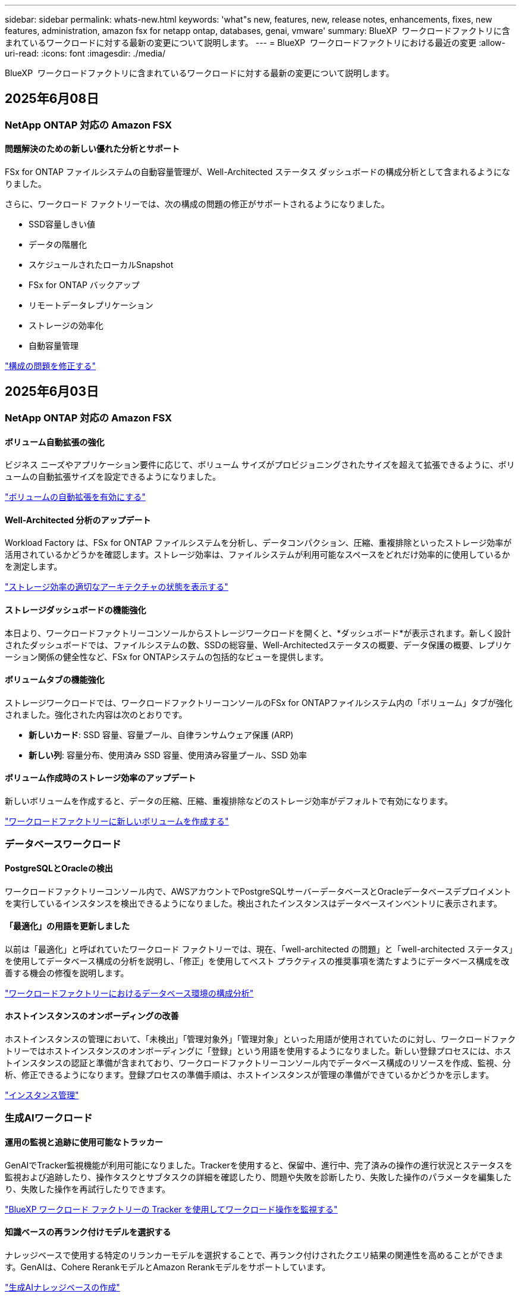 ---
sidebar: sidebar 
permalink: whats-new.html 
keywords: 'what"s new, features, new, release notes, enhancements, fixes, new features, administration, amazon fsx for netapp ontap, databases, genai, vmware' 
summary: BlueXP  ワークロードファクトリに含まれているワークロードに対する最新の変更について説明します。 
---
= BlueXP  ワークロードファクトリにおける最近の変更
:allow-uri-read: 
:icons: font
:imagesdir: ./media/


[role="lead"]
BlueXP  ワークロードファクトリに含まれているワークロードに対する最新の変更について説明します。



== 2025年6月08日



=== NetApp ONTAP 対応の Amazon FSX



==== 問題解決のための新しい優れた分析とサポート

FSx for ONTAP ファイルシステムの自動容量管理が、Well-Architected ステータス ダッシュボードの構成分析として含まれるようになりました。

さらに、ワークロード ファクトリーでは、次の構成の問題の修正がサポートされるようになりました。

* SSD容量しきい値
* データの階層化
* スケジュールされたローカルSnapshot
* FSx for ONTAP バックアップ
* リモートデータレプリケーション
* ストレージの効率化
* 自動容量管理


link:https://docs.netapp.com/us-en/workload-fsx-ontap/improve-configurations.html["構成の問題を修正する"]



== 2025年6月03日



=== NetApp ONTAP 対応の Amazon FSX



==== ボリューム自動拡張の強化

ビジネス ニーズやアプリケーション要件に応じて、ボリューム サイズがプロビジョニングされたサイズを超えて拡張できるように、ボリュームの自動拡張サイズを設定できるようになりました。

link:https://docs.netapp.com/us-en/workload-fsx-ontap/edit-volume-autogrow.html["ボリュームの自動拡張を有効にする"]



==== Well-Architected 分析のアップデート

Workload Factory は、FSx for ONTAP ファイルシステムを分析し、データコンパクション、圧縮、重複排除といったストレージ効率が活用されているかどうかを確認します。ストレージ効率は、ファイルシステムが利用可能なスペースをどれだけ効率的に使用しているかを測定します。

link:https://docs.netapp.com/us-en/workload-fsx-ontap/improve-configurations.html["ストレージ効率の適切なアーキテクチャの状態を表示する"]



==== ストレージダッシュボードの機能強化

本日より、ワークロードファクトリーコンソールからストレージワークロードを開くと、*ダッシュボード*が表示されます。新しく設計されたダッシュボードでは、ファイルシステムの数、SSDの総容量、Well-Architectedステータスの概要、データ保護の概要、レプリケーション関係の健全性など、FSx for ONTAPシステムの包括的なビューを提供します。



==== ボリュームタブの機能強化

ストレージワークロードでは、ワークロードファクトリーコンソールのFSx for ONTAPファイルシステム内の「ボリューム」タブが強化されました。強化された内容は次のとおりです。

* *新しいカード*: SSD 容量、容量プール、自律ランサムウェア保護 (ARP)
* *新しい列*: 容量分布、使用済み SSD 容量、使用済み容量プール、SSD 効率




==== ボリューム作成時のストレージ効率のアップデート

新しいボリュームを作成すると、データの圧縮、圧縮、重複排除などのストレージ効率がデフォルトで有効になります。

link:https://docs.netapp.com/us-en/workload-fsx-ontap/create-volume.html["ワークロードファクトリーに新しいボリュームを作成する"]



=== データベースワークロード



==== PostgreSQLとOracleの検出

ワークロードファクトリーコンソール内で、AWSアカウントでPostgreSQLサーバーデータベースとOracleデータベースデプロイメントを実行しているインスタンスを検出できるようになりました。検出されたインスタンスはデータベースインベントリに表示されます。



==== 「最適化」の用語を更新しました

以前は「最適化」と呼ばれていたワークロード ファクトリーでは、現在、「well-architected の問題」と「well-architected ステータス」を使用してデータベース構成の分析を説明し、「修正」を使用してベスト プラクティスの推奨事項を満たすようにデータベース構成を改善する機会の修復を説明します。

link:https://docs.netapp.com/us-en/workload-databases/optimize-overview.html["ワークロードファクトリーにおけるデータベース環境の構成分析"]



==== ホストインスタンスのオンボーディングの改善

ホストインスタンスの管理において、「未検出」「管理対象外」「管理対象」といった用語が使用されていたのに対し、ワークロードファクトリーではホストインスタンスのオンボーディングに「登録」という用語を使用するようになりました。新しい登録プロセスには、ホストインスタンスの認証と準備が含まれており、ワークロードファクトリーコンソール内でデータベース構成のリソースを作成、監視、分析、修正できるようになります。登録プロセスの準備手順は、ホストインスタンスが管理の準備ができているかどうかを示します。

link:https://docs.netapp.com/us-en/workload-databases/manage-instance.html["インスタンス管理"]



=== 生成AIワークロード



==== 運用の監視と追跡に使用可能なトラッカー

GenAIでTracker監視機能が利用可能になりました。Trackerを使用すると、保留中、進行中、完了済みの操作の進行状況とステータスを監視および追跡したり、操作タスクとサブタスクの詳細を確認したり、問題や失敗を診断したり、失敗した操作のパラメータを編集したり、失敗した操作を再試行したりできます。

link:https://docs.netapp.com/us-en/workload-genai/general/monitor-operations.html["BlueXP ワークロード ファクトリーの Tracker を使用してワークロード操作を監視する"]



==== 知識ベースの再ランク付けモデルを選択する

ナレッジベースで使用する特定のリランカーモデルを選択することで、再ランク付けされたクエリ結果の関連性を高めることができます。GenAIは、Cohere RerankモデルとAmazon Rerankモデルをサポートしています。

link:https://docs.netapp.com/us-en/workload-genai/knowledge-base/create-knowledgebase.html["生成AIナレッジベースの作成"]



== 2025年5月04日



=== NetApp ONTAP 対応の Amazon FSX



==== FSx for ONTAPファイルシステム向け自律型ランサムウェア対策

自律型ランサムウェア対策（ARP）でデータを保護：NAS（NFS / SMB）環境でワークロードを分析し、ランサムウェア攻撃の可能性がある異常なアクティビティを検出して警告する機能です。攻撃が疑われると、ARPは変更不可能な新しいスナップショットも作成し、そこからデータを復元できます。

link:https://docs.netapp.com/us-en/workload-fsx-ontap/ransomware-protection.html["自律型ランサムウェア対策でデータを保護"]



==== FlexGroupボリュームのリバランシングの強化

BlueXP  ワークロード工場出荷時に導入されたFlexGroupボリュームリバランシングウィザードには、FlexGroupボリューム内のデータをリバランシングするためのいくつかのレイアウトオプションが用意されています。リバランシングを実行すると、FlexGroupメンバーボリュームにデータが均等に再配分されます。

link:https://docs.netapp.com/us-en/workload-fsx-ontap/rebalance-volume.html["FlexGroupボリューム内の容量のリバランシング"]



==== FSx for ONTAPファイルシステムのベストプラクティスを実装

BlueXP  ワークロードファクトリには、ファイルシステム構成の適切な設計ステータスを確認できるダッシュボードが用意されています。この分析を活用して、FSx for ONTAPファイルシステムのベストプラクティスを実装できます。ファイルシステム構成の分析には、SSD容量のしきい値、スケジュールされたローカルスナップショット、FSx for ONTAPのスケジュールされたバックアップ、データ階層化、リモートデータレプリケーションなどの構成が含まれます。

* link:https://docs.netapp.com/us-en/workload-fsx-ontap/configuration-analysis.html["ファイルシステム構成の適切に設計された分析をご紹介します"]
* link:https://docs.netapp.com/us-en/workload-fsx-ontap/improve-configurations.html["ファイルシステムのベストプラクティスの実装"]




==== デュアルプロトコルボリュームのセキュリティ形式のオプション

ボリュームのセキュリティ形式としてNTFSまたはUNIXを選択して、ユーザや権限がボリュームにアクセスする方法を決定できます。

link:https://docs.netapp.com/us-en/workload-fsx-ontap/create-volume.html["ボリュームの作成"]



==== レプリケーションの機能拡張



===== FSx for ONTAPからオンプレミスへのリバースレプリケーションをサポート

FSx for ONTAPファイルシステムからオンプレミスのONTAPクラスタへのリバースレプリケーションを、ワークロードファクトリコンソールから利用できるようになりました。

link:https://docs.netapp.com/us-en/workload-fsx-ontap/reverse-replication.html["リバースレプリケーション"]



===== データ保護ボリュームのレプリケーション

データ保護ボリュームをレプリケートできるようになりました。

link:https://docs.netapp.com/us-en/workload-fsx-ontap/cascade-replication.html["データ保護ボリュームをレプリケートする"]



===== 複数ボリュームの選択

複数のボリュームを選択できるため、レプリケートするボリュームを正確に選択できます。

link:https://docs.netapp.com/us-en/workload-fsx-ontap/create-replication.html["レプリケーション関係を作成する"]



===== 長期保持ポリシーのラベル

レプリケーション関係に対して長期保持を有効にする場合は、ソースボリュームとターゲットボリュームのラベルが完全に一致している必要があります。BlueXP  ワークロードファクトリで、欠落しているソースボリュームラベルが自動的に作成されるようになりました。

link:https://docs.netapp.com/us-en/workload-fsx-ontap/create-replication.html["レプリケーション関係を作成する"]



==== FSx for ONTAPのファイル名がボリューム作成時に表示される

FSx for ONTAPファイルシステムのボリューム作成時の可視性が向上しました。ボリュームを作成するとFSx for ONTAPファイルシステムが表示されるため、ボリュームが作成されている場所を正確に把握できます。



==== ストレージワークロード全体でAWSアカウントを認識

ストレージワークロード全体のアカウントの可視性が向上しました。AWSアカウントは、*[ボリューム]*、*[Storage VM]*、*[レプリケーション]*の各タブに移動すると表示されます。



==== リンクアソシエーションの機能拡張

* FSx for ONTAPファイルシステムからのリンクは、[インベントリ]タブで簡単に関連付けることができます。
* BlueXP  ワークロードファクトリでは、リンクの関連付けに代替ONTAPユーザクレデンシャルの使用がサポートされるようになりました。




==== AWS Secrets Managerのリンク認証のサポート

AWS Secrets Managerのシークレットを使用してリンクを認証できるようになり、BlueXP  ワークロードファクトリに保存されているクレデンシャルを使用する必要がなくなりました。



==== トラッカー応答サポート

TrackerでAPI応答が返されるようになり、タスクに関連するREST API出力を確認できるようになりました。

link:https://docs.netapp.com/us-en/workload-fsx-ontap/monitor-operations.html["Trackerを使用した操作の監視"]



==== バックアップからボリュームをリストアする際の容量の検証

バックアップからボリュームをリストアする場合、BlueXP  ワークロードの工場出荷時にリストアに十分な容量があるかどうかが確認され、十分でない場合はSSDストレージ階層の容量が自動的に追加されます。

link:https://docs.netapp.com/us-en/workload-fsx-ontap/restore-from-backup.html["バックアップからボリュームをリストアする"]



==== 代替ONTAPユーザクレデンシャルのサポート

Workload Factoryでは、ファイルシステムを作成するためのONTAPクレデンシャルの代替セットがサポートされるようになりました。fsxadminユーザだけを使用する代わりに、別のONTAPクレデンシャルのセットを選択するか、fsxadminユーザとvsaadminユーザのパスワードを指定しないように選択できます。



==== 権限に関する用語を更新

ワークロード ファクトリのユーザー インターフェースとドキュメントでは、読み取り権限を示すために「読み取り専用」を使用し、自動化権限を示すために「読み取り/書き込み」を使用するようになりました。



=== データベースワークロード



==== ダッシュボードの機能拡張

* BlueXP  ワークロードファクトリコンソールのタブ間を移動すると、アカウント間ビューとリージョン間ビューを使用できます。新しいビューは、リソースの管理、監視、最適化を改善します。
* ダッシュボードの* Potential Savings *タイルから、Amazon Elastic Block StoreまたはAmazon FSx for WindowsファイルサーバからFSx for ONTAPに切り替えることで、削減可能なコストをすばやく確認できます。




==== データベース構成で使用可能なアドホックスキャン

BlueXP  Workload Factory for Databasesは、管理対象のMicrosoft SQL ServerインスタンスをFSx for ONTAPストレージで自動的にスキャンし、潜在的な構成の問題がないかどうかを確認します。毎日のスキャンに加えて、いつでもスキャンできます。



==== オンプレミス評価記録の削除

オンプレミスのMicrosoft SQL Serverホストの削減効果を確認したら、オンプレミスのホストレコードをBlueXP  ワークロードファクトリから削除することもできます。



==== 最適化の機能拡張



===== クローンのクリーンアップ

クローンクリーンアップの評価と修正では、コストのかかる古いクローンを特定して管理します。60日を経過したクローンは、BlueXP  ワークロードファクトリコンソールで更新または削除できます。



===== 構成分析の延期と却下

一部の設定はデータベース環境に適用されない場合があります。特定の構成分析を30日延期するか、分析を却下するかを選択できるようになりました。



==== オンプレミス評価記録の削除

オンプレミスのMicrosoft SQL Serverホストの削減効果を確認したら、オンプレミスのホストレコードをBlueXP  ワークロードファクトリから削除することもできます。



==== 権限に関する用語を更新

ワークロード ファクトリのユーザー インターフェースとドキュメントでは、読み取り権限を示すために「読み取り専用」を使用し、自動化権限を示すために「読み取り/書き込み」を使用するようになりました。



=== VMwareワークロード



==== Amazon EC2 Migration Advisorの機能強化

このリリースのVMware向けBlueXP  ワークロードファクトリでは、Amazon EC2 Migration Advisorのエクスペリエンスが次のように改善されています。

* NetAppデータインフラのインサイトをデータソースとして*：ワークロードファクトリは、EC2移行アドバイザのデータコレクタを使用すると、NetAppデータインフラのインサイトに直接接続して、VMwareの導入情報を収集できるようになりました。

https://docs.netapp.com/us-en/workload-vmware/launch-onboarding-advisor-native.html["移行アドバイザを使用してAmazon EC2の導入計画を作成"]



==== 権限に関する用語を更新

ワークロード ファクトリのユーザー インターフェースとドキュメントでは、読み取り権限を示すために「読み取り専用」を使用し、自動化権限を示すために「読み取り/書き込み」を使用するようになりました。



=== 生成AIワークロード



==== Amazon Q Business 向け NetApp コネクタのサポート

GenAI のこのリリースでは、NetApp Connector for Amazon Q Business のサポートが導入され、Amazon Q Business 用のコネクタを作成できるようになりました。Amazon Bedrock用の 生成AIナレッジベースを構築するよりも、初期設定が少なくて済み、Amazon Q Business AIアシスタントをすばやく簡単に活用できます。

link:https://docs.netapp.com/us-en/workload-genai/connector/define-connector.html["Amazon Q Business 用の NetApp コネクタを作成する"]



==== 強化されたチャットモデルサポート

生成AIでは、ナレッジベース用に次の追加チャットモデルがサポートされるようになりました。

* link:https://docs.mistral.ai/getting-started/models/models_overview/["Mistral AIモデル"^]
* link:https://docs.aws.amazon.com/bedrock/latest/userguide/titan-text-models.html["Amazon Titanテキストモデル"^]
* link:https://www.llama.com/docs/model-cards-and-prompt-formats/["Meta Llamaモデル"^]
* link:https://docs.ai21.com/["Jamba 1.5モデル"^]
* link:https://docs.cohere.com/docs/the-cohere-platform["Cohereコマンドモデル"^]
* link:https://aws.amazon.com/bedrock/deepseek/["ディープシークモデル"^]


生成AIは、Amazon Bedrockがサポートする各プロバイダのモデルをサポートしています。link:https://docs.aws.amazon.com/bedrock/latest/userguide/models-supported.html["Amazon Bedrockでサポートされる基盤モデル"^]

link:https://docs.netapp.com/us-en/workload-genai/knowledge-base/create-knowledgebase.html["生成AIナレッジベースの作成"]



==== 権限に関する用語を更新

ワークロード ファクトリのユーザー インターフェースとドキュメントでは、読み取り権限を示すために「読み取り専用」を使用し、自動化権限を示すために「読み取り/書き込み」を使用するようになりました。



=== セットアップと管理



==== CloudShellオートコンプリートのサポート

BlueXP  ワークロードファクトリCloudShellを使用している場合は、コマンドの入力を開始してTabキーを押すと、使用可能なオプションが表示されます。複数の候補が存在する場合は、CLIに候補のリストが表示されます。この機能は、エラーを最小限に抑え、コマンド実行を高速化することで、生産性を向上させます。



==== 権限に関する用語を更新

ワークロード ファクトリのユーザー インターフェースとドキュメントでは、読み取り権限を示すために「読み取り専用」を使用し、自動化権限を示すために「読み取り/書き込み」を使用するようになりました。



== 2025年4月04日



=== データベースワークロード



==== 最適化の機能拡張

データベース環境を最適化する際に、新しい最適化評価、修正、複数のリソースの表示を利用できます。



===== 耐障害性の評価

強化された機能には、データベース環境に対してデータの冗長性とディザスタリカバリ機能が設定されているかどうかをチェックするための新しい耐障害性評価が含まれています。

* FSx for ONTAPバックアップ：SQL Serverインスタンスのボリュームを提供するFSx for ONTAPファイルシステムが、定期的なFSx for ONTAPバックアップで設定されているかどうかを分析します。
* リージョン間レプリケーション：Microsoft SQL Serverインスタンスを提供するFSx for ONTAPファイルシステムでリージョン間レプリケーションが設定されているかどうかを評価します。




===== コンピューティングの修正

受信側スケーリング（RSS）修正は、ネットワーク処理を複数のプロセッサに分散し、効率的な負荷分散を確保するようにRSSを構成します。



===== ローカルSnapshotの修正

ローカルSnapshotの修正では、データ損失が発生した場合にデータベース環境の耐障害性を維持するために、Microsoft SQL ServerインスタンスのボリュームのSnapshotポリシーを設定します。

link:https://docs.netapp.com/us-en/workload-databases/optimize-configurations.html["構成を最適化"]



===== 複数リソース選択のサポート

データベース設定を最適化する際に、すべてのリソースではなく特定のリソースを選択できるようになりました。

link:https://docs.netapp.com/us-en/workload-databases/optimize-configurations.html["構成を最適化"]



==== インベントリビューの改善

ワークロードファクトリコンソールの[Inventory]タブは合理化され、Amazon FSx for NetApp ONTAPで実行されるSQLサーバのみが含まれるようになりました。SQLサーバーはオンプレミスで、Amazon Elastic Block StoreとAmazon FSx for Windows File Serverで稼働しています。



==== PostgreSQLサーバー展開で利用可能なクイック作成

この迅速な導入オプションを使用すると、HA構成とベストプラクティスが組み込まれたPostgreSQLサーバを作成できます。

link:https://docs.netapp.com/us-en/workload-databases/create-postgresql-server.html["BlueXP  ワークロードファクトリでPostgreSQLサーバを作成する"]



== 2025年3月30日



=== VMwareワークロード



==== Amazon EC2 Migration Advisorの機能強化

このリリースのVMware向けBlueXP  ワークロードファクトリでは、Amazon EC2 Migration Advisorのエクスペリエンスが次のように改善されています。

* *ボリューム割り当てガイダンスの強化*：EC2 Migration Advisorの「Classify」および「Package」ステップのボリューム割り当て情報には、読みやすさと操作性が向上しています。各ボリュームについて、より有益な情報が表示されるため、ボリュームの特定や割り当て方法の決定に役立ちます。
* *データコレクタスクリプトの効率化*: EC2移行アドバイザのデータコレクタスクリプトは、小規模なVM環境でデータを収集する際のCPU使用率を最適化します。


https://docs.netapp.com/us-en/workload-vmware/launch-onboarding-advisor-native.html["移行アドバイザを使用してAmazon EC2の導入計画を作成"]



=== 生成AIワークロード



==== ファイル形式のサポートの強化

このリリースの 生成AIでは、データソースからファイルを取り込む際のJSONおよびJSONPファイル形式のサポートが導入されて `.json`います。ネストされたオブジェクトを含むJSONファイルがサポートされますが、ネストされた配列はサポートされません。

link:https://docs.netapp.com/us-en/workload-genai/knowledge-base/identify-data-sources-knowledge-base.html#supported-data-source-file-formats["サポートされるデータソースファイル形式"]



==== 外部チャットボットサンプルアプリケーションの国際化サポート

生成AIサンプル外部チャットボットアプリケーションのユーザーインターフェイスを別の言語やロケールに簡単に変更できるようになりました。

link:https://github.com/NetApp/FSx-ONTAP-samples-scripts/tree/main/AI/GenAI-ChatBot-application-sample#netapp-workload-factory-genai-sample-application["生成AI外部サンプルチャットボットアプリケーション"]



==== Anthropic Claude Sonnet 3.7チャットモデルのサポート

生成AIでは、Anthropic Claude 3.7 Sonnetチャットモデルがサポートされるようになりました。Claude 3.7 Sonnetのベータ機能は、要求ごとに最大128Kの出力トークンを可能にし、新しいコンピュータの使用アクションをサポートします。Claude 3.7 Sonnet拡張思考モードは、将来の 生成AIリリースでサポートされる予定です。

link:https://docs.netapp.com/us-en/workload-genai/knowledge-base/create-knowledgebase.html["生成AIナレッジベースの作成"]



==== 汎用NFS / SMB共有からのデータソースの追加のサポート

ワークロードファクトリAPIを使用して、一般的なNFSv3、NFSv4、またはSMB共有からデータソースを追加できるようになりました。NFS共有またはSMB共有からデータソースを追加しても、ナレッジベースボリュームはAmazon FSx for NetApp ONTAPボリュームに残ります。この機能は、ワークロードファクトリのWeb UIで今後のリリースでサポートされる予定です。

link:https://console.workloads.netapp.com/api-doc["ワークロードファクトリAPIを使用"^]



==== vPCピアリングのサポート

同じリージョンにあるに 生成AIインフラを導入し、同じAWSアカウントを使用できるようになりましlink:https://docs.aws.amazon.com/vpc/latest/peering/what-is-vpc-peering.html["ピア関係にある仮想プライベートクラウド（VPC）"^]た。AIエンジンをVPCに導入してから、ピアVPCにナレッジベースを作成し、ピアVPCにあるAmazon FSx for NetApp ONTAPファイルシステムを選択できます。

link:https://docs.netapp.com/us-en/workload-genai/knowledge-base/create-knowledgebase.html["生成AIナレッジベースの作成"]



=== セットアップと管理



==== ONTAP CLIコマンドについて、AIによって生成されたエラー応答がCloudShellで報告される

CloudShellを使用している場合、ONTAP CLIコマンドを発行してエラーが発生するたびに、失敗の説明、失敗の原因、詳細な解決策を含むAI生成のエラー応答を取得できます。

link:https://docs.netapp.com/us-en/workload-setup-admin/use-cloudshell.html["CloudShellを使用"]



==== IAM：SimulatePermissionPolicy権限の更新

AWSアカウントのクレデンシャルを追加したり、生成AIワークロードなどの新しいワークロード機能を追加したりするときに、ワークロードファクトリコンソールから権限を管理できるようになりまし `iam:SimulatePrincipalPolicy`た。

link:https://docs.netapp.com/us-en/workload-setup-admin/permissions-reference.html#change-log["アクセス権参照変更ログ"]



== 2025年3月02日



=== VMwareワークロード



==== Amazon EC2 Migration Advisorの機能強化

このリリースのVMware向けBlueXP  ワークロードファクトリでは、Amazon EC2 Migration Advisorのエクスペリエンスが次のように改善されています。

* *推定インスタンスタイプ*：Migration Advisorで環境の要件を確認し、VMごとに推定Amazon EC2インスタンスタイプを提供できるようになりました。移行アドバイザの「スコープ」ステップで、各VMの推定インスタンスタイプを含めるように選択できます。
* * Amazon EBSボリュームの推奨機能*：移行アドバイザーは、特定のリージョンの容量やパフォーマンスのニーズに応じて、Amazon FSx for NetApp ONTAPではなくAmazon Elastic Block Store（EBS）にデータボリュームを移行することを推奨できるようになりました。
* *ファイルシステムの自動割り当ての強化*：Amazon FSx for NetApp ONTAPファイルシステムの割り当てが改善され、コストの最適化とスループットの最小化が実現しました。


https://docs.netapp.com/us-en/workload-vmware/launch-onboarding-advisor-native.html["移行アドバイザを使用してAmazon EC2の導入計画を作成"]



== 2025年02月02日



=== セットアップと管理



==== BlueXP  Workload FactoryコンソールでCloudShellを使用可能

CloudShellは、BlueXP  ワークロードファクトリコンソールのどこからでも使用できます。CloudShellを使用すると、BlueXP  アカウントで提供したAWSとONTAPのクレデンシャルを使用して、シェルに似た環境でAWS CLIコマンドまたはONTAP CLIコマンドを実行できます。

link:https://docs.netapp.com/us-en/workload-setup-admin/use-cloudshell.html["CloudShellを使用"]



==== データベースの権限の更新

データベースの_read_modeで次の権限を使用できるようになりました `iam:SimulatePrincipalPolicy`。

link:https://docs.netapp.com/us-en/workload-setup-admin/permissions-reference.html#change-log["アクセス権参照変更ログ"]
